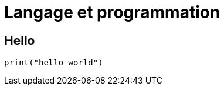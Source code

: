 :backend: revealjs
:revealjs_theme: moon

= Langage et programmation
:source-highlighter: pygments

== Hello

[source,python]
----
print("hello world")
----
